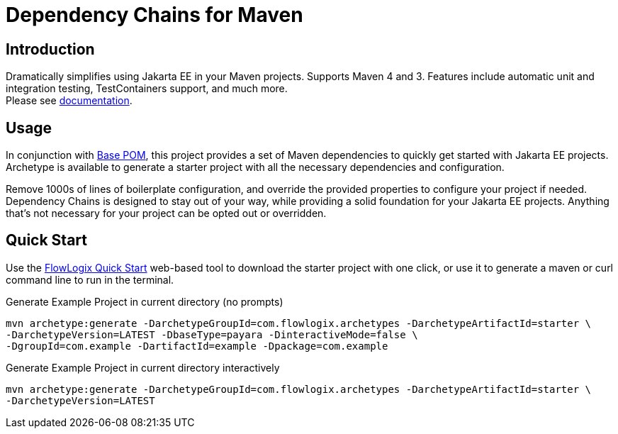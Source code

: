 = Dependency Chains for Maven

== Introduction

Dramatically simplifies using Jakarta EE in your Maven projects.
Supports Maven 4 and 3.
Features include automatic unit and integration testing, TestContainers support, and much more. +
Please see https://docs.flowlogix.com/depchains[documentation].

== Usage
In conjunction with https://github.com/flowlogix/base-pom[Base POM], this project provides a set of Maven dependencies to quickly get started with Jakarta EE projects. Archetype is available to generate a starter project with all the necessary dependencies and configuration.

Remove 1000s of lines of boilerplate configuration, and override the provided properties to configure your project if needed. Dependency Chains is designed to stay out of your way, while providing a solid foundation for your Jakarta EE projects. Anything that's not necessary for your project can be opted out or overridden.

== Quick Start

Use the https://start.flowlogix.com[FlowLogix Quick Start] web-based tool to download the starter project with one click, or use it to generate a maven or curl command line to run in the terminal.

[source,shell]
.Generate Example Project in current directory (no prompts)
----
mvn archetype:generate -DarchetypeGroupId=com.flowlogix.archetypes -DarchetypeArtifactId=starter \
-DarchetypeVersion=LATEST -DbaseType=payara -DinteractiveMode=false \
-DgroupId=com.example -DartifactId=example -Dpackage=com.example
----

[source,shell]
.Generate Example Project in current directory interactively
----
mvn archetype:generate -DarchetypeGroupId=com.flowlogix.archetypes -DarchetypeArtifactId=starter \
-DarchetypeVersion=LATEST
----
